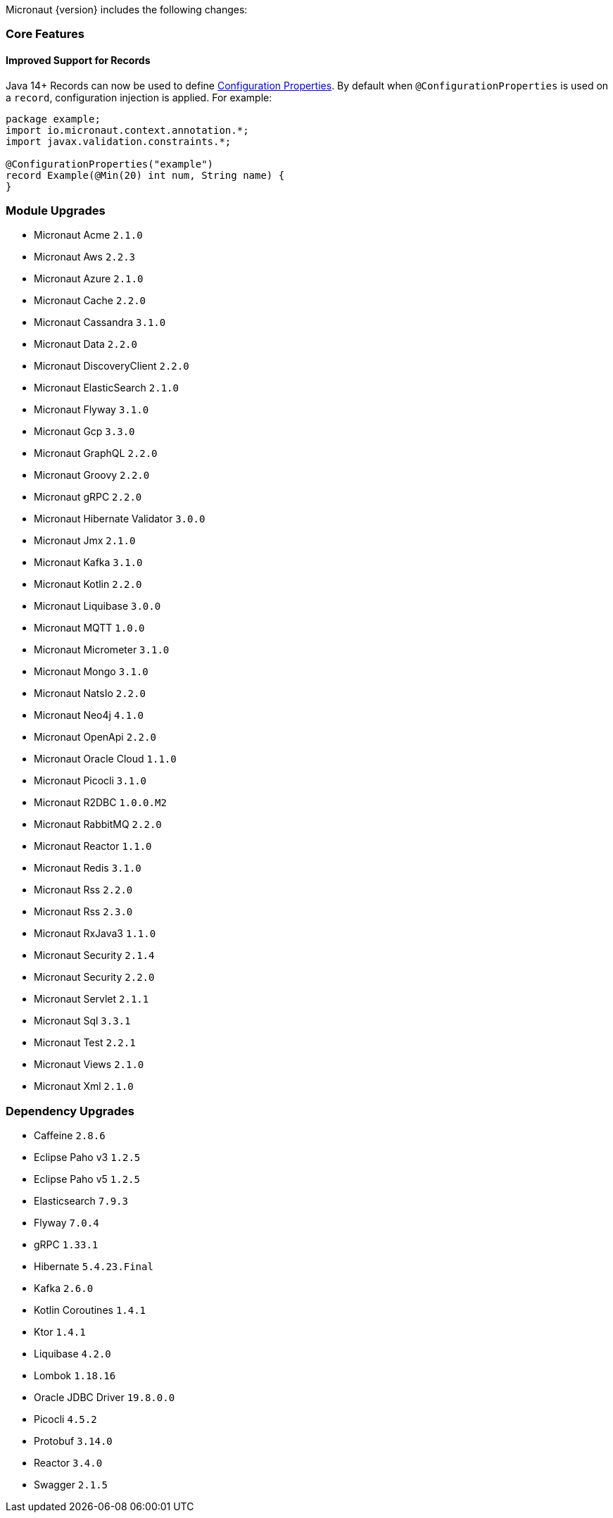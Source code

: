 Micronaut {version} includes the following changes:

=== Core Features

==== Improved Support for Records

Java 14+ Records can now be used to define <<configurationProperties, Configuration Properties>>. By default when `@ConfigurationProperties` is used on a `record`, configuration injection is applied. For example:

[source,java]
----
package example;
import io.micronaut.context.annotation.*;
import javax.validation.constraints.*;

@ConfigurationProperties("example")
record Example(@Min(20) int num, String name) {
}
----

=== Module Upgrades

- Micronaut Acme `2.1.0`
- Micronaut Aws `2.2.3`
- Micronaut Azure `2.1.0`
- Micronaut Cache `2.2.0`
- Micronaut Cassandra `3.1.0`
- Micronaut Data `2.2.0`
- Micronaut DiscoveryClient `2.2.0`
- Micronaut ElasticSearch `2.1.0`
- Micronaut Flyway `3.1.0`
- Micronaut Gcp `3.3.0`
- Micronaut GraphQL `2.2.0`
- Micronaut Groovy `2.2.0`
- Micronaut gRPC `2.2.0`
- Micronaut Hibernate Validator `3.0.0`
- Micronaut Jmx `2.1.0`
- Micronaut Kafka `3.1.0`
- Micronaut Kotlin `2.2.0`
- Micronaut Liquibase `3.0.0`
- Micronaut MQTT `1.0.0`
- Micronaut Micrometer `3.1.0`
- Micronaut Mongo `3.1.0`
- Micronaut NatsIo `2.2.0`
- Micronaut Neo4j `4.1.0`
- Micronaut OpenApi `2.2.0`
- Micronaut Oracle Cloud `1.1.0`
- Micronaut Picocli `3.1.0`
- Micronaut R2DBC `1.0.0.M2`
- Micronaut RabbitMQ `2.2.0`
- Micronaut Reactor `1.1.0`
- Micronaut Redis `3.1.0`
- Micronaut Rss `2.2.0`
- Micronaut Rss `2.3.0`
- Micronaut RxJava3 `1.1.0`
- Micronaut Security `2.1.4`
- Micronaut Security `2.2.0`
- Micronaut Servlet `2.1.1`
- Micronaut Sql `3.3.1`
- Micronaut Test `2.2.1`
- Micronaut Views `2.1.0`
- Micronaut Xml `2.1.0`


=== Dependency Upgrades

- Caffeine `2.8.6`
- Eclipse Paho v3 `1.2.5`
- Eclipse Paho v5 `1.2.5`
- Elasticsearch `7.9.3`
- Flyway `7.0.4`
- gRPC `1.33.1`
- Hibernate `5.4.23.Final`
- Kafka `2.6.0`
- Kotlin Coroutines `1.4.1`
- Ktor `1.4.1`
- Liquibase `4.2.0`
- Lombok `1.18.16`
- Oracle JDBC Driver `19.8.0.0`
- Picocli `4.5.2`
- Protobuf `3.14.0`
- Reactor `3.4.0`
- Swagger `2.1.5`
